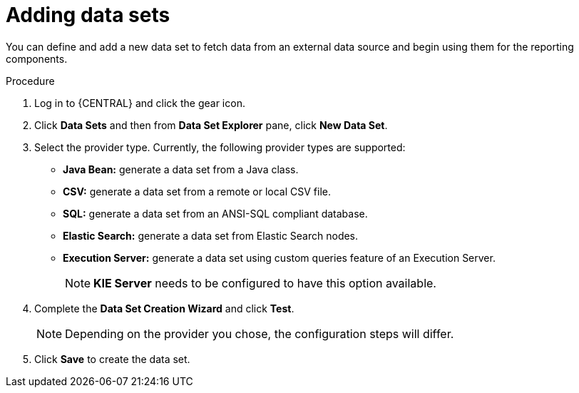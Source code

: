 [id='data_sets_add_proc']
= Adding data sets

You can define and add a new data set to fetch data from an external data source and begin using them for the reporting components.

.Procedure
. Log in to {CENTRAL} and click the gear icon.
. Click *Data Sets* and then from *Data Set Explorer* pane, click *New Data Set*.
. Select the provider type. Currently, the following provider types are supported:
* *Java Bean:* generate a data set from a Java class.
* *CSV:* generate a data set from a remote or local CSV file.
* *SQL:* generate a data set from an ANSI-SQL compliant database.
* *Elastic Search:* generate a data set from Elastic Search nodes.
* *Execution Server:* generate a data set using custom queries feature of an Execution Server.
+
[NOTE]
=======
*KIE Server* needs to be configured to have this option available.
=======
+
. Complete the *Data Set Creation Wizard* and click *Test*.
+
[NOTE]
====
Depending on the provider you chose, the configuration steps will differ.
====
+
. Click *Save* to create the data set.
